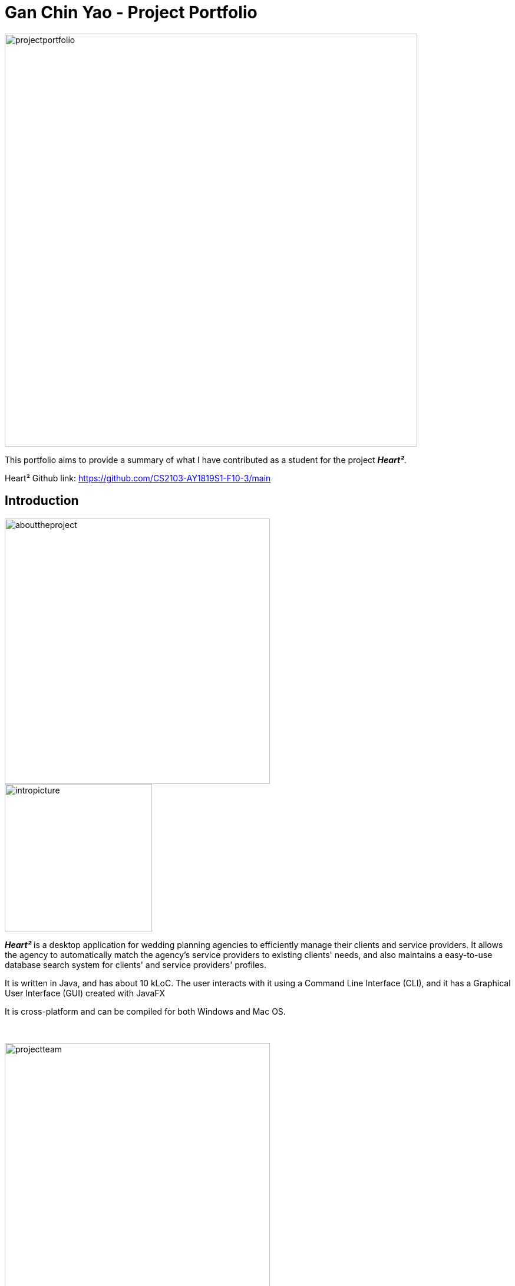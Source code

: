 = Gan Chin Yao - Project Portfolio
:site-section: AboutUs
:imagesDir: ./images
:stylesDir: ../stylesheets

image::projectportfolio.png[width="700"]

This portfolio aims to provide a summary of what I have contributed as a student for the project *_Heart²_*.

Heart² Github link: https://github.com/CS2103-AY1819S1-F10-3/main


== Introduction
image::abouttheproject.png[width="450"]

image::intropicture.png[width="250"]

*_Heart²_* is a desktop application for wedding planning agencies to efficiently manage their clients and service providers. It allows the agency to automatically match the agency's service providers to existing clients' needs, and also maintains a easy-to-use database search system for clients' and service providers' profiles.

It is written in Java, and has about 10 kLoC. The user interacts with it using a Command Line Interface (CLI), and it has a Graphical User Interface (GUI) created with JavaFX

It is cross-platform and can be compiled for both Windows and Mac OS.

{empty} +

image::projectteam.png[width="450"]

*_Heart²_* was developed on top of the link:https://github.com/nus-cs2103-AY1819S1/addressbook-level4[AddressBook - Level 4] application. It consists of 5 dedicated members, including myself. My role in *_Heart²_* was a software engineer, tasked to create a `Login` feature from scratch and `Privileges` for different types of user accounts.

== Summary of contributions

|===
|_This section provides an overview of the contributions I have done for this application._
|===

image::major.png[width="450"]

=== Major enhancements

Added `login` and `logout` functions, and allow users to `register` for a user account.

* *What it does:* Allow the user to register for an account, and use that account to login to the application. Afterwards, the user can logout of his/her account.
* *Justification:* Without an authorised account, the user is unable to use this application as it is mandatory to login at start. This feature is important as it restricts access to the application from unauthorised parties. Clients' and Service Providers' information are present in the application, and it is necessary to protect these information from unwanted eyes.
* *Highlights:* Storing user account information was a challenge as the project restriction only allows files to be stored locally. Nonetheless, password is stored as hashed using `PBKDF2WithHmacSHA512` algorithm with salt to prevent anyone from looking up the user's password directly. The implementation is based off this link:http://stackoverflow.com/a/2861125/3474[stackoverflow] answer.
* *Functional code contributed*: link:https://github.com/CS2103-AY1819S1-F10-3/main/pull/97[Register account] | link:https://github.com/CS2103-AY1819S1-F10-3/main/pull/135[Login] | link:https://github.com/CS2103-AY1819S1-F10-3/main/blob/master/src/main/java/seedu/address/logic/commands/LogoutCommand.java[Logout] | link:https://github.com/CS2103-AY1819S1-F10-3/main/pull/173[Salt and Hash] | link:https://github.com/CS2103-AY1819S1-F10-3/main/blob/master/src/main/java/seedu/address/storage/XmlAdaptedAccount.java[Storage] | link:https://github.com/CS2103-AY1819S1-F10-3/main/blob/master/src/main/java/seedu/address/storage/XmlAccountStorage.java[Storage 2] | link:https://github.com/CS2103-AY1819S1-F10-3/main/blob/master/src/main/java/seedu/address/storage/XmlSerializableAccountList.java[Storage 3]
* *Test code contributed*: link:https://github.com/CS2103-AY1819S1-F10-3/main/blob/master/src/test/java/seedu/address/logic/commands/RegisterAccountCommandTest.java[Register account] | link:https://github.com/CS2103-AY1819S1-F10-3/main/blob/master/src/test/java/seedu/address/logic/commands/LoginCommandTest.java[Login] | link:https://github.com/CS2103-AY1819S1-F10-3/main/blob/master/src/test/java/seedu/address/logic/commands/LogoutCommandTest.java[Logout] | link:https://github.com/CS2103-AY1819S1-F10-3/main/blob/master/src/test/java/seedu/address/logic/security/PasswordAuthenticationTest.java[Hash] | link:https://github.com/CS2103-AY1819S1-F10-3/main/blob/master/src/test/java/seedu/address/storage/XmlAdaptedAccountTest.java[Storage] | link:https://github.com/CS2103-AY1819S1-F10-3/main/blob/master/src/test/java/seedu/address/storage/XmlAccountStorageTest.java[Storage 2] | link:https://github.com/CS2103-AY1819S1-F10-3/main/blob/master/src/test/java/seedu/address/storage/XmlSerializableAccountListTest.java[Storage 3]

{empty} +

image::minor.png[width="450"]

=== Minor enhancements

* *Minor enhancement:* Allow user to `edit password` as well as creating account access privilege with either `Super User` or `Read-Only User`.
* *Justification:* Edit password is needed as user may want to change his/her password from time to time, especially for compromised accounts. Allocating account privileges tied to the user account helps in preventing unnecessary modifications to the application database. For example, an employee tasked as call-support role would be allocated `Read-Only User` as he/she does not need to modify data in the application.
* *Functional Code contributed*: link:https://github.com/CS2103-AY1819S1-F10-3/main/pull/165/[EditPassword] | link:https://github.com/CS2103-AY1819S1-F10-3/main/pull/89[Access privilege]
* *Test Code contributed*: link:https://github.com/CS2103-AY1819S1-F10-3/main/blob/master/src/test/java/seedu/address/logic/commands/EditPasswordCommandTest.java[Edit password] | link:https://github.com/CS2103-AY1819S1-F10-3/main/blob/master/src/test/java/seedu/address/model/account/AccountTest.java[Access privilege]

{empty} +

image::others.png[width="450"]

=== Other contributions
* *Project Management*:
** Managed releases link:https://github.com/CS2103-AY1819S1-F10-3/main/releases/tag/v1.1[v1.1] | link:https://github.com/CS2103-AY1819S1-F10-3/main/releases/tag/v1.2[v1.2] | link:https://github.com/CS2103-AY1819S1-F10-3/main/releases/tag/v1.2.1[v1.2.1] on GitHub

* *Graphic assets*:
** Added graphical content to make the existing User Guide and Developer Guide more pleasant to read: link:https://github.com/CS2103-AY1819S1-F10-3/main/pull/138[#138] | link:https://github.com/CS2103-AY1819S1-F10-3/main/pull/145[#145]
** Created the application logo image:logotransparentbackground.png[width="150"]
** Contributed to the User Guide and Developer Guide for this application. See below for more details.

== Contributions to the User Guide

image::userguideheader.png[width="450"]
|===
|_This section shows what I have contributed to the User Guide. It showcases my ability to write documentation targetting end-user._
|===

Github link to User Guide: https://github.com/CS2103-AY1819S1-F10-3/main/blob/master/docs/UserGuide.adoc

{empty} +

=== Make the User Guide pretty
I created the title graphic below that is present on the first page of the User Guide to draw the reader's attention. This also makes the User Guide more aesthetically pleasing.

.The tile graphic
image::userguideimage.png[width="350"]

In addition, I have also created title headers like the one below to better differentiate each sections. This makes it easier for user to identify different segments of the User Guide.

.An example of a title header
image::format.png[width="250"]


{empty} +

=== Crafted an `example` format:

I crafter an example format below which was used consistently throughout the User Guide to let users easily identify an example of a real command. This allows users to copy a working command conveniently and paste it into the application to trigger the command.

[cols="^,<5a", frame=none]
|=====
|image:exampleimage.png[width="64", role="center"]
|* `client#id addservice t/photography p/2000`
 * `client#id addservice t/catering p/10000`
|=====

image::extract.png[width="450"]
=== Extract of User Guide written
|===
|_The following paragraph shows the exact extract I have written for the User Guide._
|===



=== Logging in : `login`

Securely logs you in to access the system. By default, a root account with `SUPER_USER` privilege is provided, using the username `rootUser` and password `rootPassword`.

Format: `login u/USERNAME p/PASSWORD`

[cols="^,<5a", frame=none]
|=====
|image:exampleimage.png[width="64", role="center"]
|`login u/rootUser p/rootPassword`
|=====

=== Logging out : `logout`

Securely logs you out of the system.

Format: `logout`

=== Registering a new account : `register account`

Register a new account for this application. You can only register a new account via an account with `SUPER_USER` privilege. By default, `rootUser` is a default account with `SUPER_USER` privilege.

[NOTE]
It may sound counter-intuitive to require an account before registering a new account. This is because only authorised personal should be given an account. Ideally, the owner of the application should dictate the account given to employees by helping them register an account.

Format: `register account u/USERNAME p/PASSWORD r/ROLE`

`r/ROLE`:
either
`r/superuser`
 or `r/readonlyuser` to create a `SUPER_USER` account or `READ_ONLY_USER` account respectively.

[cols="^,<5a", frame=none]
|=====
|image:exampleimage.png[width="64", role="center"]
|`register account u/myNewUsername p/p@ssw0rd r/superuser`
|=====

=== Change the current password : `change password`

Change your current account password from an old password to a new password.

Condition: new password should not be the same as old password, and your old password is typed in correctly.

[CAUTION]
Make sure your new password is typed correctly. There is no confirmation prompt once you execute the command.

Format: `change password o/YOUR_OLD_PASSWORD n/YOUR_NEW_PASSWORD`

[cols="^,<5a", frame=none]
|=====
|image:exampleimage.png[width="64", role="center"]
|`change password o/jf3nv n/j9y3nd`
|=====

{empty} +

=== FAQ
*[red]#Q*#: [red]#What platform is this application available on?# +
*A*: This application is cross-platform, and can be used on both Windows and Mac OS.

*[red]#Q*#: [red]#Is this application free-of-charge?# +
*A*: Yes, this application is open-source and can be use for free, even commercially.

*[red]#Q*#: [red]#How can I report an issue?# +
*A*: You can raise an issue in the issue section and our team will get back to you as soon as possbile.




== Contributions to the Developer Guide

image::developerguideheader.png[width="450"]

|===
|_Given below are sections I contributed to the Developer Guide. They showcase my ability to write technical documentation and the technical depth of my contributions to the project._
|===
